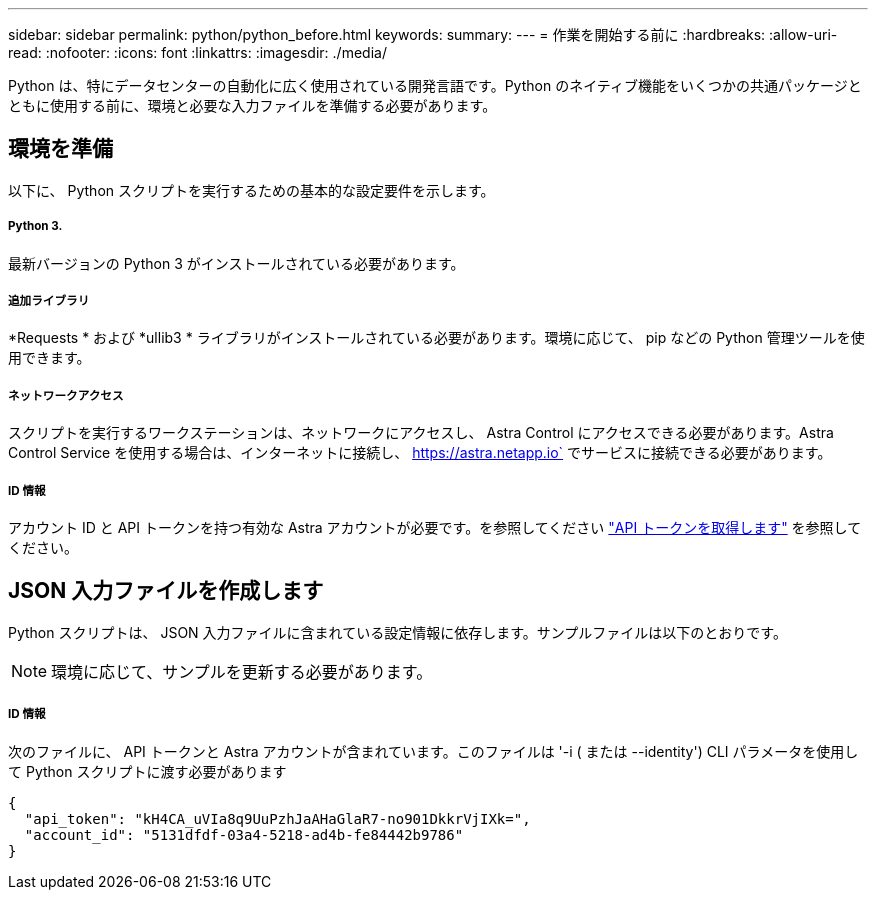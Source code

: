 ---
sidebar: sidebar 
permalink: python/python_before.html 
keywords:  
summary:  
---
= 作業を開始する前に
:hardbreaks:
:allow-uri-read: 
:nofooter: 
:icons: font
:linkattrs: 
:imagesdir: ./media/


[role="lead"]
Python は、特にデータセンターの自動化に広く使用されている開発言語です。Python のネイティブ機能をいくつかの共通パッケージとともに使用する前に、環境と必要な入力ファイルを準備する必要があります。



== 環境を準備

以下に、 Python スクリプトを実行するための基本的な設定要件を示します。



===== Python 3.

最新バージョンの Python 3 がインストールされている必要があります。



===== 追加ライブラリ

*Requests * および *ullib3 * ライブラリがインストールされている必要があります。環境に応じて、 pip などの Python 管理ツールを使用できます。



===== ネットワークアクセス

スクリプトを実行するワークステーションは、ネットワークにアクセスし、 Astra Control にアクセスできる必要があります。Astra Control Service を使用する場合は、インターネットに接続し、 https://astra.netapp.io` でサービスに接続できる必要があります。



===== ID 情報

アカウント ID と API トークンを持つ有効な Astra アカウントが必要です。を参照してください link:../get-started/get_api_token.html["API トークンを取得します"] を参照してください。



== JSON 入力ファイルを作成します

Python スクリプトは、 JSON 入力ファイルに含まれている設定情報に依存します。サンプルファイルは以下のとおりです。


NOTE: 環境に応じて、サンプルを更新する必要があります。



===== ID 情報

次のファイルに、 API トークンと Astra アカウントが含まれています。このファイルは '-i ( または --identity') CLI パラメータを使用して Python スクリプトに渡す必要があります

[source, json]
----
{
  "api_token": "kH4CA_uVIa8q9UuPzhJaAHaGlaR7-no901DkkrVjIXk=",
  "account_id": "5131dfdf-03a4-5218-ad4b-fe84442b9786"
}
----